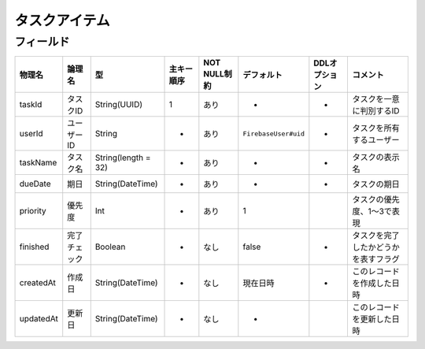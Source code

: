 ==============
タスクアイテム
==============

フィールド
==========

.. list-table::
   :header-rows: 1

   * - 物理名
     - 論理名
     - 型
     - 主キー順序
     - NOT NULL制約
     - デフォルト
     - DDLオプション
     - コメント
   * - taskId
     - タスクID
     - String(UUID)
     - 1
     - あり
     - -
     - -
     - タスクを一意に判別するID
   * - userId
     - ユーザーID
     - String
     - -
     - あり
     - ``FirebaseUser#uid``
     - -
     - タスクを所有するユーザー
   * - taskName
     - タスク名
     - String(length = 32)
     - -
     - あり
     - -
     - -
     - タスクの表示名
   * - dueDate
     - 期日
     - String(DateTime)
     - -
     - あり
     - -
     - -
     - タスクの期日
   * - priority
     - 優先度
     - Int
     - -
     - あり
     - 1
     - 
     - タスクの優先度、1～3で表現
   * - finished
     - 完了チェック
     - Boolean
     - -
     - なし
     - false
     - -
     - タスクを完了したかどうかを表すフラグ
   * - createdAt
     - 作成日
     - String(DateTime)
     - -
     - なし
     - 現在日時
     - -
     - このレコードを作成した日時
   * - updatedAt
     - 更新日
     - String(DateTime)
     - -
     - なし
     - -
     - 
     - このレコードを更新した日時
